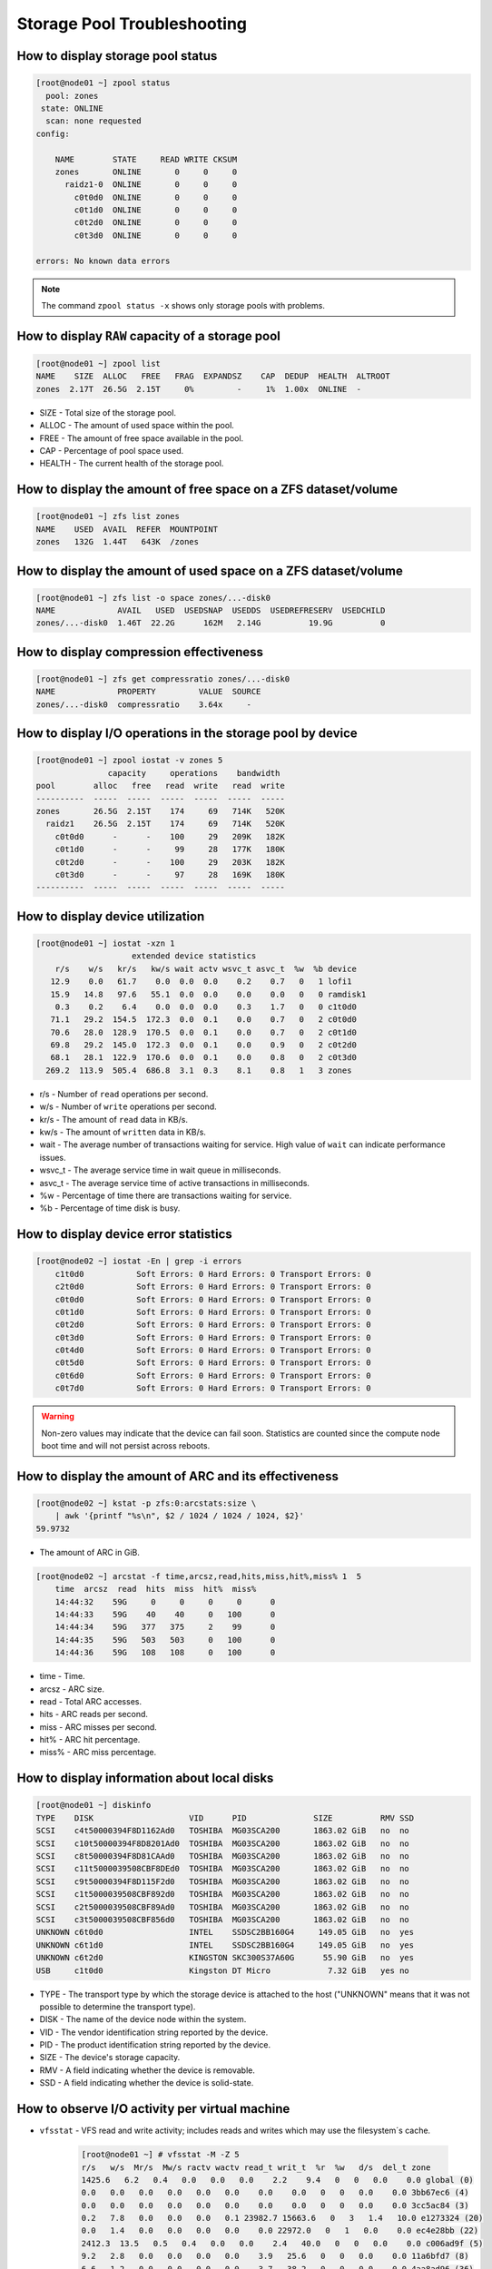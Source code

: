 .. _storage_diagnostic:

Storage Pool Troubleshooting
****************************

How to display storage pool status
##################################

.. code-block:: bash

    [root@node01 ~] zpool status
      pool: zones
     state: ONLINE
      scan: none requested
    config:

        NAME        STATE     READ WRITE CKSUM
        zones       ONLINE       0     0     0
          raidz1-0  ONLINE       0     0     0
            c0t0d0  ONLINE       0     0     0
            c0t1d0  ONLINE       0     0     0
            c0t2d0  ONLINE       0     0     0
            c0t3d0  ONLINE       0     0     0

    errors: No known data errors

.. note:: The command ``zpool status -x`` shows only storage pools with problems.

How to display ``RAW`` capacity of a storage pool
#################################################

.. code-block:: bash

    [root@node01 ~] zpool list
    NAME    SIZE  ALLOC   FREE   FRAG  EXPANDSZ    CAP  DEDUP  HEALTH  ALTROOT
    zones  2.17T  26.5G  2.15T     0%         -     1%  1.00x  ONLINE  -

* SIZE - Total size of the storage pool.
* ALLOC - The amount of used space within the pool.
* FREE - The amount of free space available in the pool.
* CAP - Percentage of pool space used.
* HEALTH - The current health of the storage pool.

How to display the amount of free space on a ZFS dataset/volume
###############################################################

.. code-block:: bash

    [root@node01 ~] zfs list zones
    NAME    USED  AVAIL  REFER  MOUNTPOINT
    zones   132G  1.44T   643K  /zones

How to display the amount of used space on a ZFS dataset/volume
###############################################################

.. code-block:: bash

    [root@node01 ~] zfs list -o space zones/...-disk0
    NAME             AVAIL   USED  USEDSNAP  USEDDS  USEDREFRESERV  USEDCHILD
    zones/...-disk0  1.46T  22.2G      162M   2.14G          19.9G          0


How to display compression effectiveness
########################################

.. code-block:: bash

    [root@node01 ~] zfs get compressratio zones/...-disk0
    NAME             PROPERTY         VALUE  SOURCE
    zones/...-disk0  compressratio    3.64x     -


How to display I/O operations in the storage pool by device
###########################################################

.. code-block:: bash

    [root@node01 ~] zpool iostat -v zones 5
                   capacity     operations    bandwidth
    pool        alloc   free   read  write   read  write
    ----------  -----  -----  -----  -----  -----  -----
    zones       26.5G  2.15T    174     69   714K   520K
      raidz1    26.5G  2.15T    174     69   714K   520K
        c0t0d0      -      -    100     29   209K   182K
        c0t1d0      -      -     99     28   177K   180K
        c0t2d0      -      -    100     29   203K   182K
        c0t3d0      -      -     97     28   169K   180K
    ----------  -----  -----  -----  -----  -----  -----

How to display device utilization
#################################

.. code-block:: bash

    [root@node01 ~] iostat -xzn 1
                        extended device statistics
        r/s    w/s   kr/s   kw/s wait actv wsvc_t asvc_t  %w  %b device
       12.9    0.0   61.7    0.0  0.0  0.0    0.2    0.7   0   1 lofi1
       15.9   14.8   97.6   55.1  0.0  0.0    0.0    0.0   0   0 ramdisk1
        0.3    0.2    6.4    0.0  0.0  0.0    0.3    1.7   0   0 c1t0d0
       71.1   29.2  154.5  172.3  0.0  0.1    0.0    0.7   0   2 c0t0d0
       70.6   28.0  128.9  170.5  0.0  0.1    0.0    0.7   0   2 c0t1d0
       69.8   29.2  145.0  172.3  0.0  0.1    0.0    0.9   0   2 c0t2d0
       68.1   28.1  122.9  170.6  0.0  0.1    0.0    0.8   0   2 c0t3d0
      269.2  113.9  505.4  686.8  3.1  0.3    8.1    0.8   1   3 zones

* r/s - Number of ``read`` operations per second.
* w/s - Number of ``write`` operations per second.
* kr/s - The amount of ``read`` data in KB/s.
* kw/s - The amount of ``written`` data in KB/s.
* wait - The average number of transactions waiting for service. High value of ``wait`` can indicate performance issues.
* wsvc_t - The average service time in wait queue in milliseconds.
* asvc_t - The average service time of active transactions in milliseconds.
* %w - Percentage of time there are transactions waiting for service.
* %b - Percentage of time disk is busy.

How to display device error statistics
######################################

.. code-block:: bash

    [root@node02 ~] iostat -En | grep -i errors
        c1t0d0           Soft Errors: 0 Hard Errors: 0 Transport Errors: 0
        c2t0d0           Soft Errors: 0 Hard Errors: 0 Transport Errors: 0
        c0t0d0           Soft Errors: 0 Hard Errors: 0 Transport Errors: 0
        c0t1d0           Soft Errors: 0 Hard Errors: 0 Transport Errors: 0
        c0t2d0           Soft Errors: 0 Hard Errors: 0 Transport Errors: 0
        c0t3d0           Soft Errors: 0 Hard Errors: 0 Transport Errors: 0
        c0t4d0           Soft Errors: 0 Hard Errors: 0 Transport Errors: 0
        c0t5d0           Soft Errors: 0 Hard Errors: 0 Transport Errors: 0
        c0t6d0           Soft Errors: 0 Hard Errors: 0 Transport Errors: 0
        c0t7d0           Soft Errors: 0 Hard Errors: 0 Transport Errors: 0

.. warning:: Non-zero values may indicate that the device can fail soon. Statistics are counted since the compute node boot time and will not persist across reboots.


How to display the amount of ARC and its effectiveness
######################################################

.. code-block:: bash

    [root@node02 ~] kstat -p zfs:0:arcstats:size \
        | awk '{printf "%s\n", $2 / 1024 / 1024 / 1024, $2}'
    59.9732

* The amount of ARC in GiB.

.. code-block:: bash

    [root@node02 ~] arcstat -f time,arcsz,read,hits,miss,hit%,miss% 1  5
        time  arcsz  read  hits  miss  hit%  miss%
        14:44:32    59G     0     0     0     0      0
        14:44:33    59G    40    40     0   100      0
        14:44:34    59G   377   375     2    99      0
        14:44:35    59G   503   503     0   100      0
        14:44:36    59G   108   108     0   100      0

* time - Time.
* arcsz - ARC size.
* read - Total ARC accesses.
* hits - ARC reads per second.
* miss - ARC misses per second.
* hit% - ARC hit percentage.
* miss% - ARC miss percentage.

How to display information about local disks
############################################

.. code-block:: bash

    [root@node01 ~] diskinfo
    TYPE    DISK                    VID      PID              SIZE          RMV SSD
    SCSI    c4t50000394F8D1162Ad0   TOSHIBA  MG03SCA200       1863.02 GiB   no  no
    SCSI    c10t50000394F8D8201Ad0  TOSHIBA  MG03SCA200       1863.02 GiB   no  no
    SCSI    c8t50000394F8D81CAAd0   TOSHIBA  MG03SCA200       1863.02 GiB   no  no
    SCSI    c11t5000039508CBF8DEd0  TOSHIBA  MG03SCA200       1863.02 GiB   no  no
    SCSI    c9t50000394F8D115F2d0   TOSHIBA  MG03SCA200       1863.02 GiB   no  no
    SCSI    c1t5000039508CBF892d0   TOSHIBA  MG03SCA200       1863.02 GiB   no  no
    SCSI    c2t5000039508CBF89Ad0   TOSHIBA  MG03SCA200       1863.02 GiB   no  no
    SCSI    c3t5000039508CBF856d0   TOSHIBA  MG03SCA200       1863.02 GiB   no  no
    UNKNOWN c6t0d0                  INTEL    SSDSC2BB160G4     149.05 GiB   no  yes
    UNKNOWN c6t1d0                  INTEL    SSDSC2BB160G4     149.05 GiB   no  yes
    UNKNOWN c6t2d0                  KINGSTON SKC300S37A60G      55.90 GiB   no  yes
    USB     c1t0d0                  Kingston DT Micro            7.32 GiB   yes no

- TYPE - The transport type by which the storage device is attached to the host ("UNKNOWN" means that it was not possible to determine the transport type).
- DISK - The name of the device node within the system.
- VID - The vendor identification string reported by the device.
- PID - The product identification string reported by the device.
- SIZE - The device's storage capacity.
- RMV - A field indicating whether the device is removable.
- SSD - A field indicating whether the device is solid-state.


How to observe I/O activity per virtual machine
###############################################

* ``vfsstat`` - VFS read and write activity; includes reads and writes which may use the filesystem´s cache.

    .. code-block:: bash

        [root@node01 ~] # vfsstat -M -Z 5
        r/s   w/s  Mr/s  Mw/s ractv wactv read_t writ_t  %r  %w   d/s  del_t zone
        1425.6   6.2   0.4   0.0   0.0   0.0    2.2    9.4   0   0   0.0    0.0 global (0)
        0.0   0.0   0.0   0.0   0.0   0.0    0.0    0.0   0   0   0.0    0.0 3bb67ec6 (4)
        0.0   0.0   0.0   0.0   0.0   0.0    0.0    0.0   0   0   0.0    0.0 3cc5ac84 (3)
        0.2   7.8   0.0   0.0   0.0   0.1 23982.7 15663.6   0   3   1.4   10.0 e1273324 (20)
        0.0   1.4   0.0   0.0   0.0   0.0    0.0 22972.0   0   1   0.0    0.0 ec4e28bb (22)
        2412.3  13.5   0.5   0.4   0.0   0.0    2.4   40.0   0   0   0.0    0.0 c006ad9f (5)
        9.2   2.8   0.0   0.0   0.0   0.0    3.9   25.6   0   0   0.0    0.0 11a6bfd7 (8)
        6.6   1.2   0.0   0.0   0.0   0.0    3.7   38.2   0   0   0.0    0.0 4aa8ad96 (36)
        0.2   0.0   0.0   0.0   0.0   0.0   15.4    0.0   0   0   0.0    0.0 d7ba84c1 (16)
        5.4   1.8   0.1   0.0   0.0   0.0    9.3   60.3   0   0   0.0    0.0 06308cc6 (110)
        0.0   2.2   0.0   0.0   0.0   0.0    0.0 10571.3   0   1   0.0    0.0 8517ad37 (101)
        0.0   0.0   0.0   0.0   0.0   0.0    0.0    0.0   0   0   0.0    0.0 db2c8319 (31)
        0.0   0.0   0.0   0.0   0.0   0.0    0.0    0.0   0   0   0.0    0.0 f7f81a9b (45)
        3.2   7.8   0.1   0.2   0.0   0.1 1656.5 18943.7   0   3  11.4   13.3 a28faa4d (59)
        0.2   0.0   0.0   0.0   0.0   0.0   29.4    0.0   0   0   0.0    0.0 2490a976 (103)

    * r/s - reads per second.
    * w/s - writes per second.
    * kr/s - kilobytes read per second.
    * kw/s - kilobytes written per second.
    * ractv - average number of read operations actively being serviced by the VFS layer.
    * wactv - average number of write operations actively being serviced by the VFS layer.
    * read_t - average VFS read latency, in microseconds.
    * writ_t - average VFS write latency, in microseconds.
    * %r - percent of time there is a VFS read operation pending.
    * %w - percent of time there is a VFS write operation pending.
    * d/s - VFS operations per second delayed by the ZFS I/O throttle.
    * del_t - average ZFS I/O throttle delay, in microseconds.

* ``ziostat`` - ZFS read I/O activity; displays latency of I/O operations happening on the physical disk layer.

    .. code-block:: bash

        [root@node01 ~] # ziostat -M -Z 5
        0.8    0.0    0.0   17.0   19.6   0 global (0)
        0.0    0.0    0.0    0.0    0.0   0 3bb67ec6 (4)
        0.0    0.0    0.0    0.0    0.0   0 3cc5ac84 (3)
        0.0    0.0    0.0    0.0    0.0   0 e1273324 (20)
        0.0    0.0    0.0    0.0    0.0   0 ec4e28bb (22)
        0.0    0.0    0.0    0.0    0.0   0 c006ad9f (5)
        0.0    0.0    0.0    0.0    0.0   0 11a6bfd7 (8)
        0.0    0.0    0.0    0.0    0.0   0 4aa8ad96 (36)
        0.0    0.0    0.0    0.0    0.0   0 d7ba84c1 (16)
        0.0    0.0    0.0    0.0    0.0   0 06308cc6 (110)
        0.0    0.0    0.0    0.0    0.0   0 8517ad37 (101)
        0.0    0.0    0.0    0.0    0.0   0 db2c8319 (31)
        0.0    0.0    0.0    0.0    0.0   0 f7f81a9b (45)
        5.4    0.0    0.1    0.0   13.8   0 a28faa4d (59)
        0.0    0.0    0.0    0.0    0.0   0 2490a976 (103)

    * r/s - reads per second.
    * kr/s - kilobytes read per second.
    * actv - average number of ZFS read I/O operations being handled by the disk.
    * wsvc_t - average wait time per I/O, in milliseconds.
    * asvc_t - average disk service time per I/O, in milliseconds.
    * %b - percent of time there is  an I/O operation pending.

